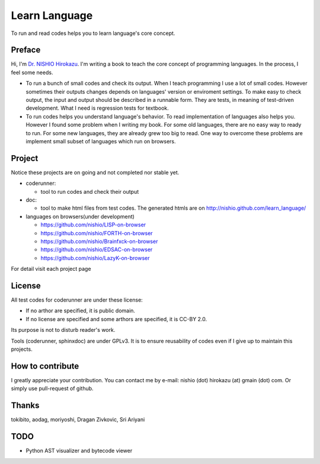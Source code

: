 ================
 Learn Language
================

To run and read codes helps you to learn language's core concept.

Preface
=======

Hi, I'm `Dr. NISHIO Hirokazu <http://www.nishiohirokazu.org/>`_.
I'm writing a book to teach the core concept of programming languages.
In the process, I feel some needs.

- To run a bunch of small codes and check its output.
  When I teach programming I use a lot of small codes.
  However sometimes their outputs changes depends on languages' version or enviroment settings.
  To make easy to check output, the input and output should be described in a runnable form.
  They are tests, in meaning of test-driven development.
  What I need is regression tests for textbook.

- To run codes helps you understand language's behavior.
  To read implementation of languages also helps you.
  However I found some problem when I writing my book.
  For some old languages, there are no easy way to ready to run.
  For some new languages, they are already grew too big to read.
  One way to overcome these problems are implement small subset of languages which run on browsers.


Project
=======

Notice these projects are on going and not completed nor stable yet.

- coderunner:

  - tool to run codes and check their output

- doc:

  - tool to make html files from test codes.
    The generated htmls are on
    http://nishio.github.com/learn_language/


- languages on browsers(under development)

  - https://github.com/nishio/LISP-on-browser
  - https://github.com/nishio/FORTH-on-browser
  - https://github.com/nishio/Brainfxck-on-browser
  - https://github.com/nishio/EDSAC-on-browser
  - https://github.com/nishio/LazyK-on-browser

For detail visit each project page

.. toctree



License
=======

All test codes for coderunner are under these license:

- If no arthor are specified, it is public domain.
- If no license are specified and some arthors are specified, it is CC-BY 2.0.

Its purpose is not to disturb reader's work.

Tools (coderunner, sphinxdoc) are under GPLv3.
It is to ensure reusability of codes
even if I give up to maintain this projects.


How to contribute
=================

I greatly appreciate your contribution.
You can contact me by e-mail: nishio (dot) hirokazu (at) gmain (dot) com.
Or simply use pull-request of github.


Thanks
======

tokibito, aodag, moriyoshi, Dragan Zivkovic, Sri Ariyani


TODO
====

- Python AST visualizer and bytecode viewer
